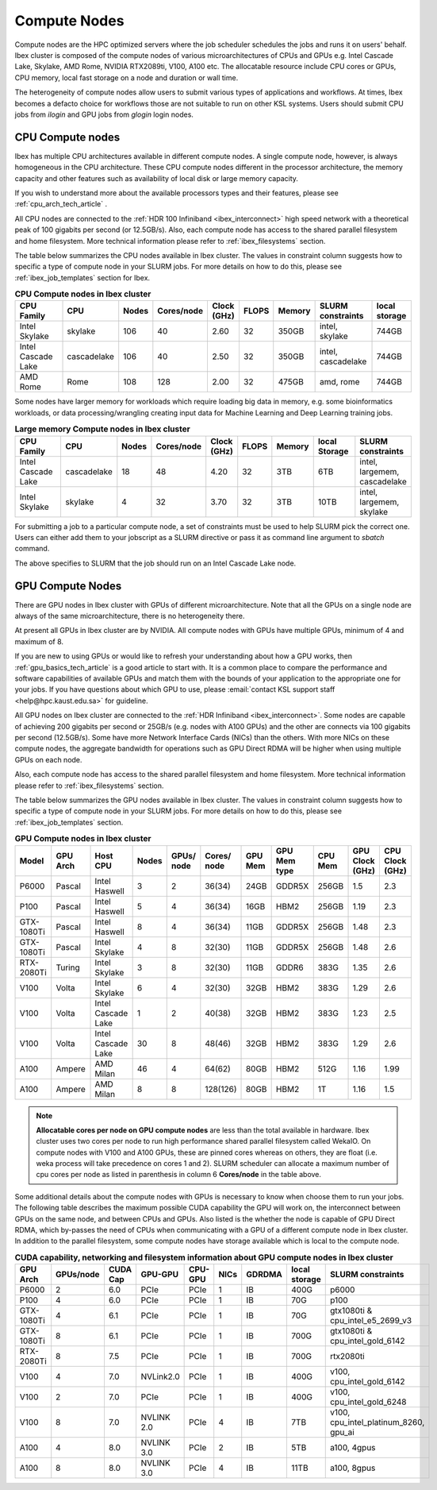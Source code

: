 .. sectionauthor:: Mohsin Ahmed Shaikh <mohsin.shaikh@kaust.edu.sa>
.. meta::
    :description: Compute nodes on Ibex
    :keywords: CPUs, GPUs, Shaheen 3, Ibex, Compute nodes
    
.. _ibex_compute_nodes:

==============
Compute Nodes
==============

Compute nodes are the HPC optimized servers where the job scheduler schedules the jobs and runs it on users' behalf.  
Ibex cluster is composed of the compute nodes of various microarchitectures of CPUs and GPUs e.g. Intel Cascade Lake, Skylake, AMD Rome, NVIDIA RTX2089ti, V100, A100 etc.
The allocatable resource include CPU cores or GPUs, CPU memory, local fast storage on a node and duration or wall time.

The heterogeneity of compute nodes allow users to submit various types of applications and workflows. At times, Ibex becomes a defacto choice for workflows those are not suitable to run on other KSL systems. 
Users should submit CPU jobs from `ilogin` and GPU jobs from `glogin` login nodes. 


CPU Compute nodes
==================

Ibex has multiple CPU architectures available in different compute nodes. A single compute node, however, is always homogeneous in the CPU architecture. These CPU compute nodes different in the processor architecture, the memory capacity and other features such as availability of local disk or large memory capacity. 

If you wish to understand more about the available processors types and their features, please see :ref:`cpu_arch_tech_article` .

All CPU nodes are connected to the :ref:`HDR 100 Infiniband <ibex_interconnect>` high speed network with a theoretical peak of 100 gigabits per second (or 12.5GB/s). Also, each compute node has access to the shared parallel filesystem and home filesystem. More technical information please refer to :ref:`ibex_filesystems` section.

The table below summarizes the CPU nodes available in Ibex cluster. The values in constraint column suggests how to specific a type of compute node in your SLURM jobs. For more details on how to do this, please see :ref:`ibex_job_templates` section for Ibex. 

.. _ibex_cpu_compute_nodes:
.. list-table:: **CPU Compute nodes in Ibex cluster**
   :widths: 40 20 15 15 15 15 20 30 20
   :header-rows: 1

   * - CPU Family
     - CPU
     - Nodes
     - Cores/node
     - Clock (GHz)
     - FLOPS
     - Memory
     - SLURM constraints
     - local storage
   * - Intel Skylake
     - skylake
     - 106
     - 40
     - 2.60
     - 32
     - 350GB
     - intel, skylake
     - 744GB
   * - Intel Cascade Lake
     - cascadelake
     - 106
     - 40
     - 2.50
     - 32
     - 350GB
     - intel, cascadelake
     - 744GB
   * - AMD Rome
     - Rome
     - 108
     - 128
     - 2.00
     - 32
     - 475GB  
     - amd, rome
     - 744GB

Some nodes have larger memory for workloads which require loading big data in memory, e.g. some bioinformatics workloads, or data processing/wrangling creating input data for Machine Learning and Deep Learning training jobs.   

.. _ibex_largemem_compute_nodes:

.. list-table:: **Large memory Compute nodes in Ibex cluster**
   :widths: 40 20 15 15 15 15 20 30 20
   :header-rows: 1

   * - CPU Family
     - CPU
     - Nodes
     - Cores/node
     - Clock (GHz)
     - FLOPS
     - Memory
     - local Storage
     - SLURM constraints
   * - Intel Cascade Lake
     - cascadelake
     - 18
     - 48
     - 4.20
     - 32
     - 3TB  
     - 6TB
     - intel, largemem, cascadelake
   * - Intel Skylake
     - skylake
     - 4
     - 32
     - 3.70
     - 32
     - 3TB
     - 10TB
     - intel, largemem, skylake  


For submitting a job to a particular compute node, a set of constraints must be used to help SLURM pick the correct one. Users can either add them to your jobscript as a SLURM directive or pass it as command line argument to `sbatch` command.

.. code-block:: bash
    :caption: When submitting a job, the user is able to select the desired resources with precise constraints. For example,

    sbatch --constraint="intel&cascadelake" jobscript.slurm

The above specifies to SLURM that the job should run on an Intel Cascade Lake node. 

GPU Compute Nodes
===================

There are GPU nodes in Ibex cluster with GPUs of different microarchitecture.
Note that all the GPUs on a single node are always of the same microarchitecture, there is no heterogeneity there. 

At present all GPUs in Ibex cluster are by NVIDIA. All compute nodes with GPUs have multiple GPUs, minimum of 4 and maximum of 8. 

If you are new to using GPUs or would like to refresh your understanding about how a GPU works, then :ref:`gpu_basics_tech_article` is a good article to start with. It is a common place to compare the performance and software capabilities of available GPUs and match them with the bounds of your application to the appropriate one for your jobs. If you have questions about which GPU to use, please :email:`contact KSL support staff <help@hpc.kaust.edu.sa>` for guideline. 

All GPU nodes on Ibex cluster are connected to the :ref:`HDR Infiniband <ibex_interconnect>`. Some nodes are capable of achieving 200 gigabits per second or 25GB/s (e.g. nodes with A100 GPUs) and the other are connects via 100 gigabits per second (12.5GB/s). Some have more Network Interface Cards (NICs) than the others. With more NICs on these compute nodes, the aggregate bandwidth for operations such as GPU Direct RDMA will be higher when using multiple GPUs on each node. 

Also, each compute node has access to the shared parallel filesystem and home filesystem. More technical information please refer to :ref:`ibex_filesystems` section.

The table below summarizes the GPU nodes available in Ibex cluster. The values in constraint column suggests how to specific a type of compute node in your SLURM jobs. For more details on how to do this, please see :ref:`ibex_job_templates` section.

.. _ibex_gpu_1_compute_nodes:
.. list-table:: **GPU Compute nodes in Ibex cluster**
   :widths: 15 15 15 10 10 10 10 15 10 10 10  
   :header-rows: 1

   * - Model
     - GPU Arch
     - Host CPU
     - Nodes
     - GPUs/ node
     - Cores/ node
     - GPU Mem
     - GPU Mem type
     - CPU Mem
     - GPU Clock (GHz)
     - CPU Clock (GHz)
   * - P6000
     - Pascal
     - Intel Haswell
     - 3
     - 2
     - 36(34)
     - 24GB
     - GDDR5X
     - 256GB
     - 1.5
     - 2.3
   * - P100
     - Pascal
     - Intel Haswell
     - 5
     - 4
     - 36(34)
     - 16GB
     - HBM2
     - 256GB
     - 1.19
     - 2.3
   * - GTX-1080Ti
     - Pascal
     - Intel Haswell
     - 8
     - 4
     - 36(34)
     - 11GB
     - GDDR5X
     - 256GB
     - 1.48
     - 2.3
   * - GTX-1080Ti
     - Pascal
     - Intel Skylake
     - 4
     - 8
     - 32(30)
     - 11GB
     - GDDR5X
     - 256GB
     - 1.48
     - 2.6
   * - RTX-2080Ti
     - Turing
     - Intel Skylake
     - 3
     - 8
     - 32(30)
     - 11GB
     - GDDR6
     - 383G
     - 1.35
     - 2.6
   * - V100
     - Volta
     - Intel Skylake
     - 6
     - 4
     - 32(30)
     - 32GB
     - HBM2
     - 383G
     - 1.29
     - 2.6
   * - V100
     - Volta
     - Intel Cascade Lake
     - 1
     - 2
     - 40(38)
     - 32GB
     - HBM2
     - 383G
     - 1.23
     - 2.5
   * - V100
     - Volta
     - Intel Cascade Lake
     - 30
     - 8
     - 48(46)
     - 32GB
     - HBM2
     - 383G
     - 1.29
     - 2.6
   * - A100
     - Ampere
     - AMD Milan
     - 46
     - 4
     - 64(62)
     - 80GB
     - HBM2
     - 512G
     - 1.16
     - 1.99
   * - A100
     - Ampere
     - AMD Milan
     - 8
     - 8
     - 128(126)
     - 80GB
     - HBM2
     - 1T
     - 1.16
     - 1.5

.. note::
  **Allocatable cores per node on GPU compute nodes** are less than the total available in hardware. Ibex cluster uses two cores per node to run high performance shared parallel filesystem called WekaIO. On compute nodes with V100 and A100 GPUs, these are pinned cores whereas on others, they are float (i.e. weka process will take precedence on cores 1 and 2). SLURM scheduler can allocate a maximum number of cpu cores per node as listed in parenthesis in column 6 **Cores/node** in the table above.   


Some additional details about the compute nodes with GPUs is necessary to know when choose them to run your jobs. The following table describes the maximum possible CUDA capability the GPU will work on, the interconnect between GPUs on the same node, and between CPUs and GPUs. Also listed is the whether the node is capable of GPU Direct RDMA, which by-passes the need of CPUs when communicating with a GPU of a different compute node in Ibex cluster. In addition to the parallel filesystem, some compute nodes have storage available which is local to the compute node.  

.. _ibex_gpu_2_compute_nodes:
.. list-table:: **CUDA capability, networking and filesystem information about GPU compute nodes in Ibex cluster**
   :widths: 20 15 20 15 15 15 20 30 30
   :header-rows: 1

   * - GPU Arch
     - GPUs/node
     - CUDA Cap
     - GPU-GPU
     - CPU-GPU
     - NICs
     - GDRDMA
     - local storage
     - SLURM constraints
   * - P6000
     - 2
     - 6.0
     - PCIe
     - PCIe
     - 1
     - IB
     - 400G
     - p6000 
   * - P100
     - 4
     - 6.0
     - PCIe
     - PCIe
     - 1
     - IB
     - 70G
     - p100
   * - GTX-1080Ti
     - 4
     - 6.1
     - PCIe
     - PCIe
     - 1
     - IB
     - 70G
     - gtx1080ti & cpu_intel_e5_2699_v3
   * - GTX-1080Ti
     - 8
     - 6.1
     - PCIe
     - PCIe
     - 1
     - IB
     - 700G
     - gtx1080ti & cpu_intel_gold_6142
   * - RTX-2080Ti
     - 8
     - 7.5
     - PCIe
     - PCIe
     - 1
     - IB
     - 700G
     - rtx2080ti
   * - V100
     - 4
     - 7.0
     - NVLink2.0
     - PCIe
     - 1
     - IB
     - 400G
     - v100, cpu_intel_gold_6142
   * - V100
     - 2
     - 7.0
     - PCIe
     - PCIe
     - 1
     - IB
     - 400G
     - v100, cpu_intel_gold_6248
   * - V100
     - 8
     - 7.0
     - NVLINK 2.0
     - PCIe
     - 4
     - IB
     - 7TB
     - v100, cpu_intel_platinum_8260, gpu_ai
   * - A100
     - 4
     - 8.0
     - NVLINK 3.0
     - PCIe
     - 2
     - IB
     - 5TB
     - a100, 4gpus
   * - A100
     - 8
     - 8.0
     - NVLINK 3.0
     - PCIe
     - 4
     - IB
     - 11TB
     - a100, 8gpus

